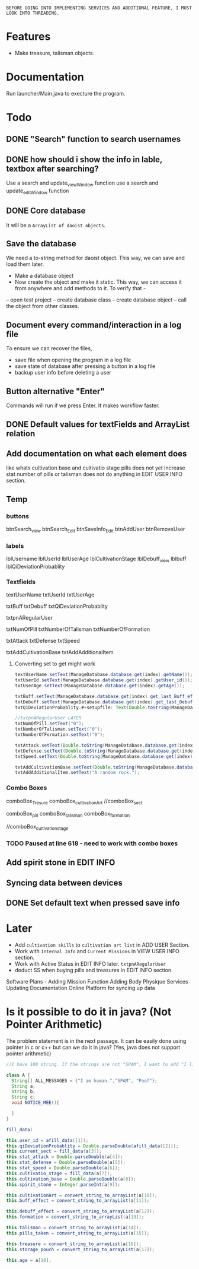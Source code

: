 


~BEFORE GOING INTO IMPLEMENTING SERVICES AND ADDITIONAL FEATURE, I MUST LOOK INTO THREADING.~

* Features
- Make treasure, talisman objects.
* Documentation
Run launcher/Main.java to execture the program.
* Todo
** DONE "Search" function to search usernames
** DONE how should i show the info in lable, textbox after searching?
Use a search and update_viewWindow function
use a search and update_editWindow function
** DONE Core database
It will be a ~ArrayList of daoist objects~. 
** Save the database
We need a to-string method for daoist object. This way, we can save and load them later.
- Make a database object
- Now create the object and make it static. This way, we can access it from anywhere and add methods to it. To verify that -
-- open test project 
-- create database class 
-- create database object
-- call the object from other classes.
** Document every command/interaction in a log file
To ensure we can recover the files, 
- save file when opening the program in a log file
- save state of database after pressing a button in a log file
- backup user info before deleting a user
** Button alternative "Enter"
Commands will run if we press Enter. It makes workflow faster.
** DONE Default values for textFields and ArrayList relation
** Add documentation on what each element does

like whats cultivation base and cultivatio stage
pills does not yet increase stat
number of pills or talisman does not do anything in EDIT USER INFO section.
** Temp
*** buttons
btnSearch_view
btnSearch_Edit
btnSaveInfo_Edit
btnAddUser
btnRemoveUser
*** labels
lblUsername
lblUserId
lblUserAge
lblCultivationStage
lblDebuff_view
lblbuff
lblQiDeviationProbablity
*** Textfields

textUserName
txtUserId
txtUserAge

txtBuff
txtDebuff
txtQiDeviationProbablity

txtpnARegularUser

txtNumOfPill
txtNumberOfTalisman
txtNumberOfFormation

txtAttack
txtDefense
txtSpeed

txtAddCultivationBase
txtAddAdditionalItem
**** Converting set to get might work
 #+begin_src java
 textUserName.setText(ManageDatabase.database.get(index).getName());
 txtUserId.setText(ManageDatabase.database.get(index).getUser_id());
 txtUserAge.setText(ManageDatabase.database.get(index).getAge());
 
 txtBuff.setText(ManageDatabase.database.get(index).get_last_Buff_effect());
 txtDebuff.setText(ManageDatabase.database.get(index).get_last_Debuff_effect());
 txtQiDeviationProbablity.#+setupfile: Text(Double.toString(ManageDatabase.database.get(index).getQiDeviationProbablity()));
 
 //txtpnARegularUser LATER
 txtNumOfPill.setText("0");
 txtNumberOfTalisman.setText("0");
 txtNumberOfFormation.setText("0");
 
 txtAttack.setText(Double.toString(ManageDatabase.database.get(index).getStat_attack()));
 txtDefense.setText(Double.toString(ManageDatabase.database.get(index).getStat_defense()));
 txtSpeed.setText(Double.toString(ManageDatabase.database.get(index).getStat_speed()));
					
 txtAddCultivationBase.setText(Double.toString(ManageDatabase.database.get(index).getCultivation_base()));
 txtAddAdditionalItem.setText("A random rock.");
 #+end_src
*** Combo Boxes
comboBox_Tresure
comboBox_cultivationArt
//comboBox_sect

comboBox_pill
comboBox_talisman
comboBox_formation

//comboBox_cultivation_stage
*** TODO Paused at line 618 - need to work with combo boxes
** Add spirit stone in EDIT INFO
** Syncing data between devices 
** DONE Set default text when pressed save info
* Later
- Add ~cultivation skills~ to ~cultivation art list~ in ADD USER Section.
- Work with ~Internal Info~ and ~Current Missions~  in VIEW USER INFO section.
- Work with Active Status in EDIT INFO later. ~txtpnARegularUser~
- deduct SS when buying pills and treasures in EDIT INFO section.
Software Plans -
Adding Mission Function
Adding Body Physique Services
Updating Documentation
Online Platform for syncing up data
* Is it possible to do it in java? (Not Pointer Arithmetic)
The problem statement is in the next passage. It can be easily done using pointer in c or c++ but can we do it in java? (Yes, java does not support pointer arithmetic)

#+begin_src java
//I have 100 string. If the strings are not "SPAM", I want to add "I like you." to it.

class A {
  String[] ALL_MESSAGES = {"I am human.","SPAM", "Poof"};
  String a;
  String b;
  String c;
  void NOTICE_MEE(){
     
  }
}

#+end_src

#+begin_src java
fill_data(

this.user_id = afill_data([1]);
this.qiDeviationProbablity = Double.parseDouble(afill_data([2]));
this.current_sect = fill_data(a[3]);
this.stat_attack = Double.parseDouble(a[4]);
this.stat_defense = Double.parseDouble(a[5]);
this.stat_speed = Double.parseDouble(a[6]);
this.cultivatio_stage = fill_data(a[7]);
this.cultivation_base = Double.parseDouble(a[8]);
this.spirit_stone = Integer.parseInt(a[9]);

this.cultivationArt = convert_string_to_arrayList(a[10]);
this.buff_effect = convert_string_to_arrayList(a[11]);

this.debuff_effect = convert_string_to_arrayList(a[12]);
this.formation = convert_string_to_arrayList(a[13]);

this.talisman = convert_string_to_arrayList(a[14]);
this.pills_taken = convert_string_to_arrayList(a[15]);

this.treasure = convert_string_to_arrayList(a[16]);
this.storage_pouch = convert_string_to_arrayList(a[17]);
		
this.age = a[18];
#+end_src
